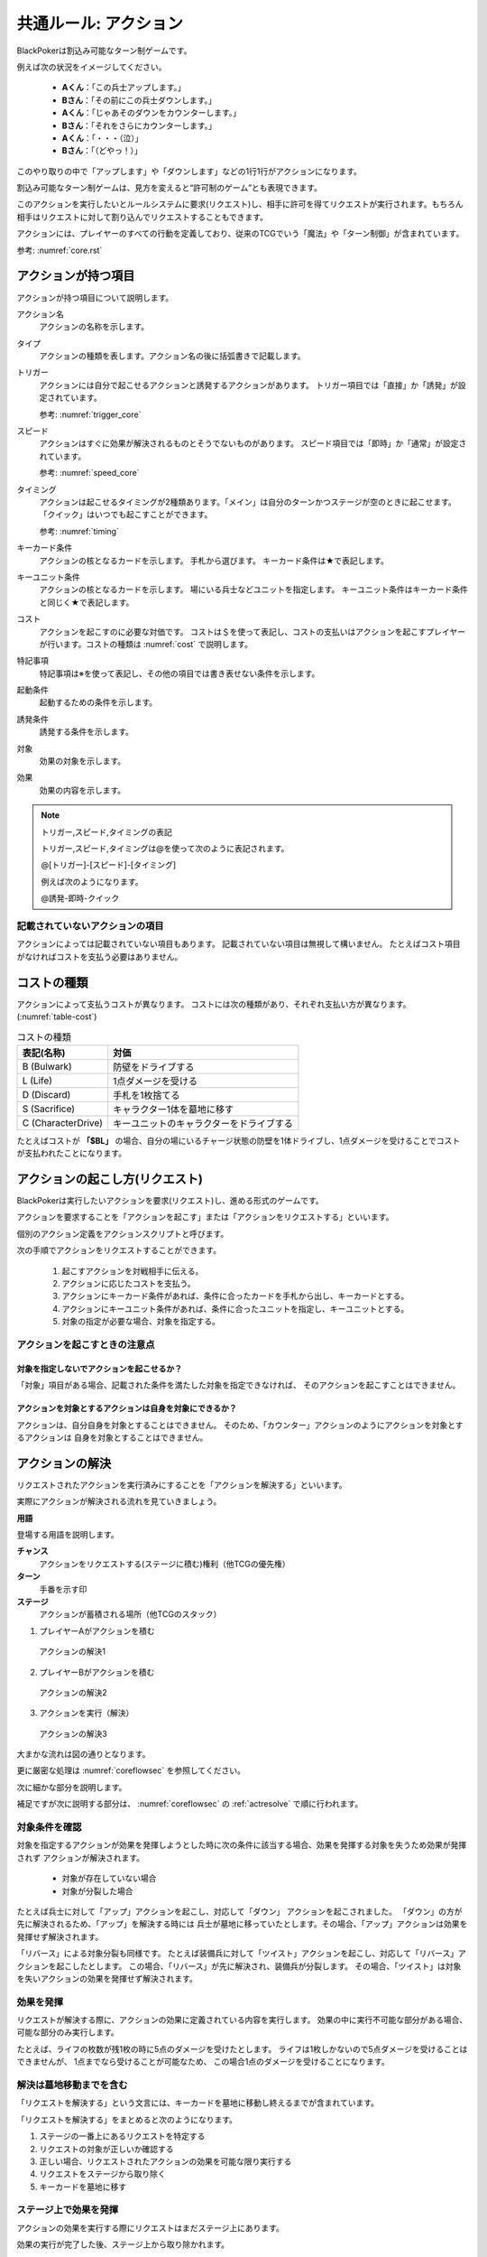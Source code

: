 .. index::
    single: アクション

.. _common-action.rst:

共通ルール: アクション
==============================

BlackPokerは割込み可能なターン制ゲームです。

例えば次の状況をイメージしてください。

 - **Aくん**：「この兵士アップします。」  
 - **Bさん**：「その前にこの兵士ダウンします。」  
 - **Aくん**：「じゃあそのダウンをカウンターします。」  
 - **Bさん**：「それをさらにカウンターします。」  
 - **Aくん**：「・・・（泣）」  
 - **Bさん**：「（どやっ！）」  

このやり取りの中で「アップします」や「ダウンします」などの1行1行がアクションになります。

割込み可能なターン制ゲームは、見方を変えると“許可制のゲーム”とも表現できます。

このアクションを実行したいとルールシステムに要求(リクエスト)し、相手に許可を得てリクエストが実行されます。もちろん相手はリクエストに対して割り込んでリクエストすることもできます。

アクションには、プレイヤーのすべての行動を定義しており、従来のTCGでいう「魔法」や「ターン制御」が含まれています。

参考: :numref:`core.rst`

------------------------------
アクションが持つ項目
------------------------------
アクションが持つ項目について説明します。

.. 凡例の「サンプル」アクションを見てみましょう。(:numref:`action-sample`)

.. .. _action-sample:
.. .. figure:: images/action-sample.*

..     サンプルアクション

.. index::
    single: アクション名

アクション名
    アクションの名称を示します。


.. index::
    single: タイプ(アクション)

タイプ
    アクションの種類を表します。アクション名の後に括弧書きで記載します。


.. index::
    single: トリガー

トリガー
    アクションには自分で起こせるアクションと誘発するアクションがあります。
    トリガー項目では「直接」か「誘発」が設定されています。

    参考: :numref:`trigger_core`


.. index::
    single: スピード

スピード
    アクションはすぐに効果が解決されるものとそうでないものがあります。
    スピード項目では「即時」か「通常」が設定されています。

    参考: :numref:`speed_core`


.. index::
    single: タイミング

タイミング
    アクションは起こせるタイミングが2種類あります。「メイン」は自分のターンかつステージが空のときに起こせます。
    「クイック」はいつでも起こすことができます。

    参考: :numref:`timing`


.. index::
    single: キーカード条件

キーカード条件
    アクションの核となるカードを示します。
    手札から選びます。
    キーカード条件は★で表記します。


.. index::
    single: キーユニット条件

キーユニット条件
    アクションの核となるカードを示します。
    場にいる兵士などユニットを指定します。
    キーユニット条件はキーカード条件と同じく★で表記します。
    

.. index::
    single: コスト

コスト
    アクションを起こすのに必要な対価です。
    コストは＄を使って表記し、コストの支払いはアクションを起こすプレイヤーが行います。コストの種類は :numref:`cost` で説明します。


.. index::
    single: と|特記事項

特記事項
    特記事項は※を使って表記し、その他の項目では書き表せない条件を示します。


.. index::
    single: き|起動条件

起動条件
    起動するための条件を示します。


.. index::
    single: ゆ|誘発条件

誘発条件
    誘発する条件を示します。


.. index::
    single: た|対象

対象
    効果の対象を示します。


.. index::
    double: つ|通常効果;そ|即時効果

効果
 効果の内容を示します。


.. note:: トリガー,スピード,タイミングの表記

    トリガー,スピード,タイミングは@を使って次のように表記されます。

    @[トリガー]-[スピード]-[タイミング]

    例えば次のようになります。

    @誘発-即時-クイック


記載されていないアクションの項目
------------------------------------------------------------

アクションによっては記載されていない項目もあります。
記載されていない項目は無視して構いません。
たとえばコスト項目がなければコストを支払う必要はありません。


.. _cost:

------------------------------
コストの種類
------------------------------

アクションによって支払うコストが異なります。
コストには次の種類があり、それぞれ支払い方が異なります。(:numref:`table-cost`)

.. _table-cost:
.. table:: コストの種類

    +---------------------+------------------------------------------+
    | 表記(名称)          | 対価                                     |
    +=====================+==========================================+
    | B (Bulwark)         | 防壁をドライブする                       |
    +---------------------+------------------------------------------+
    | L (Life)            | 1点ダメージを受ける                      |
    +---------------------+------------------------------------------+
    | D (Discard)         | 手札を1枚捨てる                          |
    +---------------------+------------------------------------------+
    | S (Sacrifice)       | キャラクター1体を墓地に移す              |
    +---------------------+------------------------------------------+
    | C (CharacterDrive)  | キーユニットのキャラクターをドライブする |
    +---------------------+------------------------------------------+


たとえばコストが **「$BL」** の場合、自分の場にいるチャージ状態の防壁を1体ドライブし、1点ダメージを受けることでコストが支払われたことになります。

------------------------------------------------------------
アクションの起こし方(リクエスト)
------------------------------------------------------------

BlackPokerは実行したいアクションを要求(リクエスト)し、進める形式のゲームです。

アクションを要求することを「アクションを起こす」または「アクションをリクエストする」といいます。

個別のアクション定義をアクションスクリプトと呼びます。

次の手順でアクションをリクエストすることができます。

 #. 起こすアクションを対戦相手に伝える。
 #. アクションに応じたコストを支払う。
 #. アクションにキーカード条件があれば、条件に合ったカードを手札から出し、キーカードとする。
 #. アクションにキーユニット条件があれば、条件に合ったユニットを指定し、キーユニットとする。
 #. 対象の指定が必要な場合、対象を指定する。

.. 「サンプル」アクションを起こす例を見てみましょう。(:numref:`action-sample2`)

.. .. _action-sample2:
.. .. figure:: images/action-sample2.*

    .. アクションを起こす例

アクションを起こすときの注意点
------------------------------

^^^^^^^^^^^^^^^^^^^^^^^^^^^^^^^^^^^^^^^^^^^^^^^^^^^^^^^^^^^^
対象を指定しないでアクションを起こせるか？
^^^^^^^^^^^^^^^^^^^^^^^^^^^^^^^^^^^^^^^^^^^^^^^^^^^^^^^^^^^^

「対象」項目がある場合、記載された条件を満たした対象を指定できなければ、
そのアクションを起こすことはできません。

^^^^^^^^^^^^^^^^^^^^^^^^^^^^^^^^^^^^^^^^^^^^^^^^^^^^^^^^^^^^
アクションを対象とするアクションは自身を対象にできるか？
^^^^^^^^^^^^^^^^^^^^^^^^^^^^^^^^^^^^^^^^^^^^^^^^^^^^^^^^^^^^

アクションは、自分自身を対象とすることはできません。
そのため、「カウンター」アクションのようにアクションを対象とするアクションは
自身を対象とすることはできません。

------------------------------
アクションの解決
------------------------------

リクエストされたアクションを実行済みにすることを「アクションを解決する」といいます。

実際にアクションが解決される流れを見ていきましょう。

**用語**

登場する用語を説明します。

**チャンス**
    アクションをリクエストする(ステージに積む)権利（他TCGの優先権）

**ターン**
    手番を示す印

**ステージ**
    アクションが蓄積される場所（他TCGのスタック）


1. プレイヤーAがアクションを積む

.. _action-request1-image:
.. figure:: images/action-request1.*

     アクションの解決1

2. プレイヤーBがアクションを積む

.. _action-request2-image:
.. figure:: images/action-request2.*

     アクションの解決2

3. アクションを実行（解決）

.. _action-request3-image:
.. figure:: images/action-request3.*

     アクションの解決3


大まかな流れは図の通りとなります。

更に厳密な処理は :numref:`coreflowsec` を参照してください。

.. :ref:`actresolve` に行うことを順に示します。

次に細かな部分を説明します。

補足ですが次に説明する部分は、 :numref:`coreflowsec` の :ref:`actresolve` で順に行われます。

対象条件を確認
------------------------------------------------------------
対象を指定するアクションが効果を発揮しようとした時に次の条件に該当する場合、効果を発揮する対象を失うため効果が発揮されず
アクションが解決されます。

 - 対象が存在していない場合
 - 対象が分裂した場合

たとえば兵士に対して「アップ」アクションを起こし、対応して「ダウン」
アクションを起こされました。
「ダウン」の方が先に解決されるため、「アップ」を解決する時には
兵士が墓地に移っていたとします。その場合、「アップ」アクションは効果を発揮せず解決されます。

「リバース」による対象分裂も同様です。
たとえば装備兵に対して「ツイスト」アクションを起こし、対応して「リバース」アクションを起こしたとします。
この場合、「リバース」が先に解決され、装備兵が分裂します。
その場合、「ツイスト」は対象を失いアクションの効果を発揮せず解決されます。


効果を発揮
------------------------------------------------------------
リクエストが解決する際に、アクションの効果に定義されている内容を実行します。
効果の中に実行不可能な部分がある場合、可能な部分のみ実行します。

たとえば、ライフの枚数が残1枚の時に5点のダメージを受けたとします。
ライフは1枚しかないので5点ダメージを受けることはできませんが、
1点までなら受けることが可能なため、
この場合1点のダメージを受けることになります。


解決は墓地移動までを含む
------------------------------------------------------------
「リクエストを解決する」という文言には、キーカードを墓地に移動し終えるまでが含まれています。

「リクエストを解決する」をまとめると次のようになります。

#. ステージの一番上にあるリクエストを特定する
#. リクエストの対象が正しいか確認する
#. 正しい場合、リクエストされたアクションの効果を可能な限り実行する
#. リクエストをステージから取り除く
#. キーカードを墓地に移す


ステージ上で効果を発揮
------------------------------------------------------------
アクションの効果を実行する際にリクエストはまだステージ上にあります。

効果の実行が完了した後、ステージ上から取り除かれます。


.. _keycard-gy:

キーカードを墓地に移す
------------------------------
効果を発揮した後、そのアクションをステージから取り除き、キーカードを墓地に移します。
ただし、次の場合はキーカードを墓地に移しません。

  * 効果の中でキーカードを場などのゾーンに出した場合  
  * 効果の中でキーカードを手札に戻した場合  

※アクションの項目が **キーカード条件** ではなく **キーユニット条件** の場合、指定されたものは **キーユニット** となり、キーカードではないため、墓地に移しません。


------------------------------
勝敗判定
------------------------------

.. :ref:`winlose` で確認する内容は次になります。

アクションを解決するたびに勝敗判定が行われます。

勝敗はライフを確認し0枚の場合そのプレイヤーは敗北となります。

勝敗判定はターンプレイヤーから行われます。
もし、両プレイヤーのライフが0枚の場合、ターンプレイヤーの負けとなります。

補足ですがこの勝敗判定は、 :numref:`coreflowsec` の :ref:`winlose` で確認されます。


------------------------------
誘発チェック
------------------------------

アクションが解決された際に、
アクションの誘発条件に該当するとアクションが誘発されることがあります。

誘発とは、自動的にアクションがリクエストされることです。

BlackPokerの基本的なルールでは、次の2つの誘発パターンがほとんどです。

それ以外の場合は、:numref:`coreflowsec` を参照してください。


.. 誘発されるリクエストのコントローラー
.. ⇢コントローラーについてそもそも言及してなかった。。。


パターン1: フェイズ系
------------------------------

アタックアクションでは対象のアクションが解決すると次のアクションが誘発します。

1. アタック
2. ブロック
3. ダメージ判定

アタックアクションが解決すると、ブロックアクションが誘発します。

ブロックアクションが解決するとダメージ判定アクションが誘発します。

BlackPokerでは一般的なTCGではフェイズとして扱われるものも全てアクションとして定義されています。

同様に、エンド、チャージ、ドローアクションも定義されています。


パターン2: 世代交代
------------------------------

BlackPokerでは、Joker,A,J,Q,Kのカードが場から墓地に移った場合、世代交代というアクションが誘発します。

効果の内容はアクションリストを参照してください。

:numref:`act-nextGeneration`